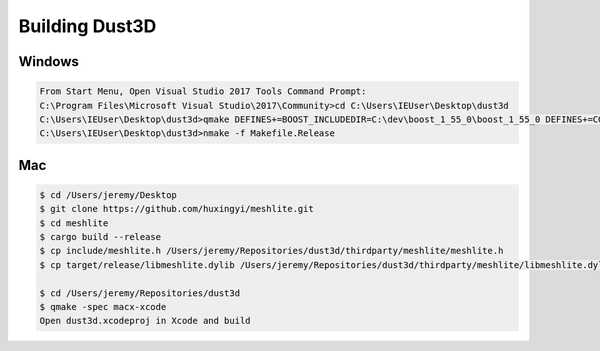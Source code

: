 Building Dust3D
-------------------

Windows
=======

.. code-block:: none

    From Start Menu, Open Visual Studio 2017 Tools Command Prompt:
    C:\Program Files\Microsoft Visual Studio\2017\Community>cd C:\Users\IEUser\Desktop\dust3d
    C:\Users\IEUser\Desktop\dust3d>qmake DEFINES+=BOOST_INCLUDEDIR=C:\dev\boost_1_55_0\boost_1_55_0 DEFINES+=CGAL_DIR=C:\dev\CGAL-4.11.1
    C:\Users\IEUser\Desktop\dust3d>nmake -f Makefile.Release

Mac
=======

.. code-block:: sh

    $ cd /Users/jeremy/Desktop
    $ git clone https://github.com/huxingyi/meshlite.git
    $ cd meshlite
    $ cargo build --release
    $ cp include/meshlite.h /Users/jeremy/Repositories/dust3d/thirdparty/meshlite/meshlite.h
    $ cp target/release/libmeshlite.dylib /Users/jeremy/Repositories/dust3d/thirdparty/meshlite/libmeshlite.dylib
    
    $ cd /Users/jeremy/Repositories/dust3d
    $ qmake -spec macx-xcode
    Open dust3d.xcodeproj in Xcode and build